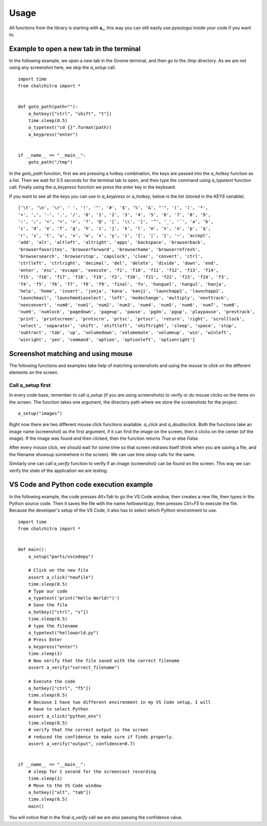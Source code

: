 Usage
======


All functions from the library is starting with **a_**, this way you can still
easily use *pyautogui* inside your code if you want to.



Example to open a new tab in the terminal
------------------------------------------

In the following example, we open a new tab in the Gnome terminal, and then go to the */tmp* directory.
As we are not using any screenshot here, we skip the *a_setup* call.

::

    import time
    from chalchitra import *


    def goto_path(path=""):
        a_hotkey(["ctrl", "shift", "t"])
        time.sleep(0.5)
        a_typetext("cd {}".format(path))
        a_keypress("enter")


    if __name__ == "__main__":
        goto_path("/tmp")


In the `goto_path` function, first we are pressing a hotkey combination, the keys are passed into the
*a_hotkey* function as a list. Then we wait for 0.5 seconds for the terminal tab to open, and then
type the command using *a_typetext* function call. Finally using the *a_keypress* function we press the
`enter` key in the keyboard.

.. image:: img/terminal_goto.gif    

If you want to see all the keys you can use in *a_keypress* or *a_hotkey*,
below is the list (stored in the *KEYS* variable).

::

    ['\t', '\n', '\r', ' ', '!', '"', '#', '$', '%', '&', "'", '(', ')', '*', 
    '+', ',', '-', '.', '/', '0', '1', '2', '3', '4', '5', '6', '7', '8', '9', 
    ':', ';', '<', '=', '>', '?', '@', '[', '\\', ']', '^', '_', '`', 'a', 'b', 
    'c', 'd', 'e', 'f', 'g', 'h', 'i', 'j', 'k', 'l', 'm', 'n', 'o', 'p', 'q', 
    'r', 's', 't', 'u', 'v', 'w', 'x', 'y', 'z', '{', '|', '}', '~', 'accept', 
    'add', 'alt', 'altleft', 'altright', 'apps', 'backspace', 'browserback', 
    'browserfavorites', 'browserforward', 'browserhome', 'browserrefresh', 
    'browsersearch', 'browserstop', 'capslock', 'clear', 'convert', 'ctrl', 
    'ctrlleft', 'ctrlright', 'decimal', 'del', 'delete', 'divide', 'down', 'end', 
    'enter', 'esc', 'escape', 'execute', 'f1', 'f10', 'f11', 'f12', 'f13', 'f14', 
    'f15', 'f16', 'f17', 'f18', 'f19', 'f2', 'f20', 'f21', 'f22', 'f23', 'f24', 'f3', 
    'f4', 'f5', 'f6', 'f7', 'f8', 'f9', 'final', 'fn', 'hanguel', 'hangul', 'hanja', 
    'help', 'home', 'insert', 'junja', 'kana', 'kanji', 'launchapp1', 'launchapp2', 
    'launchmail', 'launchmediaselect', 'left', 'modechange', 'multiply', 'nexttrack', 
    'nonconvert', 'num0', 'num1', 'num2', 'num3', 'num4', 'num5', 'num6', 'num7', 'num8', 
    'num9', 'numlock', 'pagedown', 'pageup', 'pause', 'pgdn', 'pgup', 'playpause', 'prevtrack', 
    'print', 'printscreen', 'prntscrn', 'prtsc', 'prtscr', 'return', 'right', 'scrolllock', 
    'select', 'separator', 'shift', 'shiftleft', 'shiftright', 'sleep', 'space', 'stop', 
    'subtract', 'tab', 'up', 'volumedown', 'volumemute', 'volumeup', 'win', 'winleft', 
    'winright', 'yen', 'command', 'option', 'optionleft', 'optionright']


Screenshot matching and using mouse
------------------------------------

The following functions and examples take help of matching screenshots and using the mouse to click on the 
different elements on the screen.

Call a_setup first
++++++++++++++++++

In every code base, remember to call `a_setup` (if you are using screenshots) to
verify or do mouse clicks on the items on the screen. The function takes one
argument, the directory path where we store the screenshots for the project.

::

    a_setup("images")


Right now there are two different mouse click functions available. *a_click*
and *a_doubleclick*. Both the functions take an image name (screenshot) as the
first argument, if it can find the image on the screen, then it clicks on the
center (of the image). If the image was found and then clicked, then the
function returns `True` or else `False`.

After every mouse click, we should wait for some time so that screen redraws
itself (think when you are saving a file, and the filename showsup somewhere
in the screen). We can use `time.sleep` calls for the same.

Similarly one can call *a_verify* function to verify if an image (screenshot)
can be found on the screen. This way we can verify the state of the
application we are testing.


VS Code and Python code execution example
------------------------------------------

In the following example, the code presses `Alt+Tab` to go the VS Code window,
then creates a new file, then types in the Python source code. Then it saves
the file with the name *helloworld.py*, then presses `Ctrl+F5` to execute the
file. Because the developer's setup of the VS Code, it also has to select
which Python environment to use.

.. image:: img/vscode_python_execute.gif


::

    import time
    from chalchitra import *


    def main():
        a_setup("parts/vscodepy")

        # Click on the new file
        assert a_click("newfile")
        time.sleep(0.5)
        # Type our code
        a_typetext('print("Hello World!")')
        # Save the file
        a_hotkey(["ctrl", "s"])
        time.sleep(0.5)
        # type the filename
        a_typetext("helloworld.py")
        # Press Enter
        a_keypress("enter")
        time.sleep(1)
        # Now verify that the file saved with the correct filename
        assert a_verify("correct_filename")

        # Execute the code
        a_hotkey(["ctrl", "f5"])
        time.sleep(0.5)
        # Because I have two different environment in my VS Code setup, I will
        # have to select Python
        assert a_click("python_env")
        time.sleep(0.5)
        # verify that the correct output is the screen
        # reduced the confidence to make sure if finds properly.
        assert a_verify("output", confidence=0.7)


    if __name__ == "__main__":
        # sleep for 1 second for the screencast recording
        time.sleep(1)
        # Move to the VS Code window
        a_hotkey(["alt", "tab"])
        time.sleep(0.5)
        main()


You will notice that in the final `a_verify` call we are also passing the confidence value.
